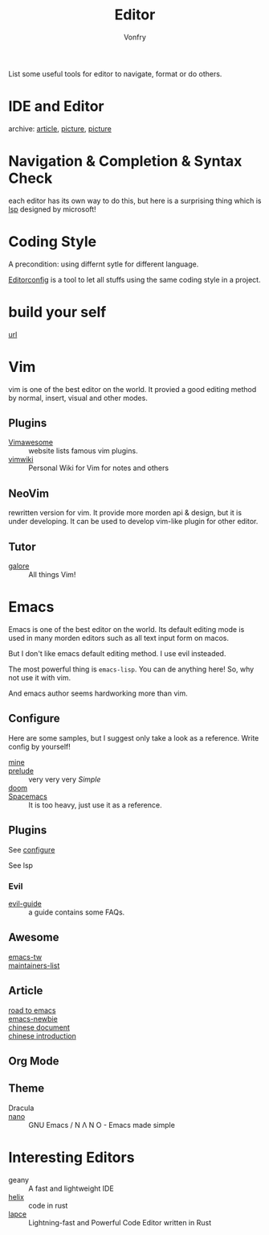 #+TITLE: Editor
#+AUTHOR: Vonfry

List some useful tools for editor to navigate, format or do others.

* IDE and Editor
  - archive: [[https://web.archive.org/web/20201202025456/http://ntraft.com/a-taxonomy-of-toolchains/][article]], [[https://web.archive.org/web/20201202025333/http%3A%2F%2Fntraft.com%2Fwp-content%2Fuploads%2F2014%2F01%2FIDE.png][picture]], [[https://web.archive.org/web/20201202025409/http%3A%2F%2Fntraft.com%2Fwp-content%2Fuploads%2F2014%2F01%2Ftoolchain.jpg][picture]] ::

* Navigation & Completion & Syntax Check
  each editor has its own way to do this, but here is a surprising thing which
  is [[file:../development/util.org::#lsp][lsp]] designed by microsoft!

* Coding Style
  A precondition: using differnt sytle for different language.

  [[http://editorconfig.org/][Editorconfig]] is a tool to let all stuffs using the same coding style in a
  project.

* build your self
  - [[https://viewsourcecode.org/snaptoken/kilo/index.html][url]] ::

* Vim
  vim is one of the best editor on the world. It provied a good editing method by
  normal, insert, visual and other modes.
** Plugins
   - [[http://vimawesome.com/][Vimawesome]] :: website lists famous vim plugins.
   - [[https://github.com/vimwiki/vimwiki][vimwiki]] :: Personal Wiki for Vim for notes and others
** NeoVim
   rewritten version for vim. It provide more morden api & design, but it is
   under developing. It can be used to develop vim-like plugin for other editor.

** Tutor
   - [[https://github.com/mhinz/vim-galore][galore]] :: All things Vim!
* Emacs
  Emacs is one of the best editor on the world. Its default editing mode is used
  in many morden editors such as all text input form on macos.

  But I don't like emacs default editing method. I use evil insteaded.

  The most powerful thing is ~emacs-lisp~. You can de anything here! So, why not
  use it with vim.

  And emacs author seems hardworking more than vim.
** Configure
   :PROPERTIES:
   :CUSTOM_ID: configure-id
   :END:

   Here are some samples, but I suggest only take a look as a reference. Write config by yourself!

   - [[https://github.com/VonFry/dotfiles/tree/master/emacs.d][mine]] ::
   - [[https://github.com/bbatsov/prelude.git][prelude]] :: very very very /Simple/
   - [[https://github.com/hlissner/doom-emacs][doom]] ::
   - [[https://github.com/syl20bnr/spacemacs][Spacemacs]] :: It is too heavy, just use it as a reference.

** Plugins

   See [[#configure-id][configure]]

   See lsp

*** Evil
    - [[https://github.com/noctuid/evil-guide][evil-guide]] :: a guide contains some FAQs.
** Awesome
   - [[https://github.com/emacs-tw/awesome-emacs][emacs-tw]] ::
   - [[https://github.com/purcell/elisp-maintainers][maintainers-list]] ::

** Article
   - [[https://medium.com/@mrbig/the-road-to-emacs-87473db09526][road to emacs]] ::
   - [[https://github.com/condy0919/emacs-newbie][emacs-newbie]] ::
   - [[https://github.com/lujun9972/emacs-document][chinese document]] ::
   - [[https://liujiacai.net/blog/2020/11/25/why-emacs/][chinese introduction]] ::
** Org Mode
** Theme
   - Dracula ::
   - [[https://github.com/rougier/nano-emacs][nano]] :: GNU Emacs / N Λ N O - Emacs made simple
* Interesting Editors
  - geany :: A fast and lightweight IDE
  - [[https://github.com/helix-editor/helix][helix]] :: code in rust
  - [[https://lapce.dev/][lapce]] :: Lightning-fast and Powerful Code Editor written in Rust

